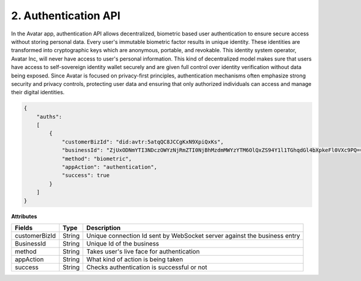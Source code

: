 2. Authentication API
======================

In the Avatar app, authentication API allows decentralized, biometric based user authentication to ensure secure access without storing personal data. 
Every user's immutable biometric factor results in unique identity. These identities are transformed into cryptographic keys which are anonymous, portable, and revokable. 
This identity system operator, Avatar Inc, will never have access to user's personal information. 
This kind of decentralized model makes sure that users have access to self-sovereign identity wallet securely and are given full control over identity verification
without data being exposed.  Since Avatar is focused on privacy-first principles, authentication mechanisms often emphasize strong security and privacy controls, 
protecting user data and ensuring that only authorized individuals can access and manage their digital identities. 

.. raw:: html

 <hr style="border: 1px solid #ccc; margin: 20px 0;">


.. code-block:: json




    {
        "auths": 
        [
            {
                "customerBizId": "did:avtr:5atqQC8JCCgKxN9XpiQxKs",
                "businessId": "ZjUxODNmYTI3NDczOWYzNjRmZTI0NjBhMzdmMWYzYTM6OlQxZS94Y1l1TGhqdGl4bXpkeFl0VXc9PQ==",
                "method": "biometric",
                "appAction": "authentication",
                "success": true
            }
        ]
    }



.. raw:: html

 <hr style="border: 1px solid #ccc; margin: 20px 0;">


**Attributes**

+-------------------+-------------------+--------------------------------------------------------------------------+
| Fields            | Type              | Description                                                              |
+===================+===================+==========================================================================+
| customerBizId     | String            | Unique connection Id sent by WebSocket server against the business entry |
+-------------------+-------------------+--------------------------------------------------------------------------+
| BusinessId        | String            | Unique Id of the business                                                |
+-------------------+-------------------+--------------------------------------------------------------------------+
| method            | String            | Takes user's live face for authentication                                |
+-------------------+-------------------+--------------------------------------------------------------------------+
| appAction         | String            | What kind of action is being taken                                       |
+-------------------+-------------------+--------------------------------------------------------------------------+
| success           | String            | Checks authentication is successful or not                               |
+-------------------+-------------------+--------------------------------------------------------------------------+

.. raw:: html

 <hr style="border: 1px solid #ccc; margin: 20px 0;">
 

.. raw:: html

   <link rel="stylesheet" href="custom.css">
   <script src="custom.js"></script>
   
   <!-- Container for tab buttons -->
       <div class="tablink-container">
       <button class="tablink" onclick="openTab(event, 'Tab1')">JSON</button>
       <button class="tablink" onclick="openTab(event, 'Tab2')">Python</button>
       </div>

       <!-- Tab 1 content -->
       <div id="Tab1" class="tabcontent">
           <h3>code-block</h3>
           <pre>
   {
       "auths": [
           {
               "customerBizId": "did:avtr:5atqQC8JCCgKxN9XpiQxKs",
               "businessId": "ZjUxODNmYTI3NDczOWYzNjRmZTI0NjBhMzdmMWYzYTM6OlQxZS94Y1l1TGhqdGl4bXpkeFl0VXc9PQ==",
               "method": "biometric",
               "appAction": "authentication",
               "success": true
           }
       ]
   }
           </pre>
           <button class="copy-button" onclick="copyCode()">Copy</button>
       </div>

       <!-- Tab 2 content -->
       <div id="Tab2" class="tabcontent">
           <h3>code-block</h3>
           <p>This is the content inside Tab 2.</p>
           <button class="copy-button" onclick="copyCode()">Copy</button>
       </div>
   


.. raw:: html

 <hr style="border: 1px solid #ccc; margin: 20px 0;">

.. raw:: html

    <div class="dropdown">
        <button class="dropdown-button">Select an Option</button>
        <div class="dropdown-content">
            <a href="#" onclick="showContent('content1')">Option 1</a>
            <a href="#" onclick="showContent('content2')">Option 2</a>
            <a href="#" onclick="showContent('content3')">Option 3</a>
        </div>
    </div>

    <!-- Content container -->
    <div id="dynamic-content">
        <div id="content1" class="content-item" style="display: none;">
            <p>This is where you add the content for the first option. You can include text, images, or even additional HTML elements.
        </div>
        <div id="content2" class="content-item" style="display: none;">
            <p>This is the content for Option 2.</p>
        </div>
        <div id="content3" class="content-item" style="display: none;">
            <p>This is the content for Option 3.</p>
        </div>
    </div>







